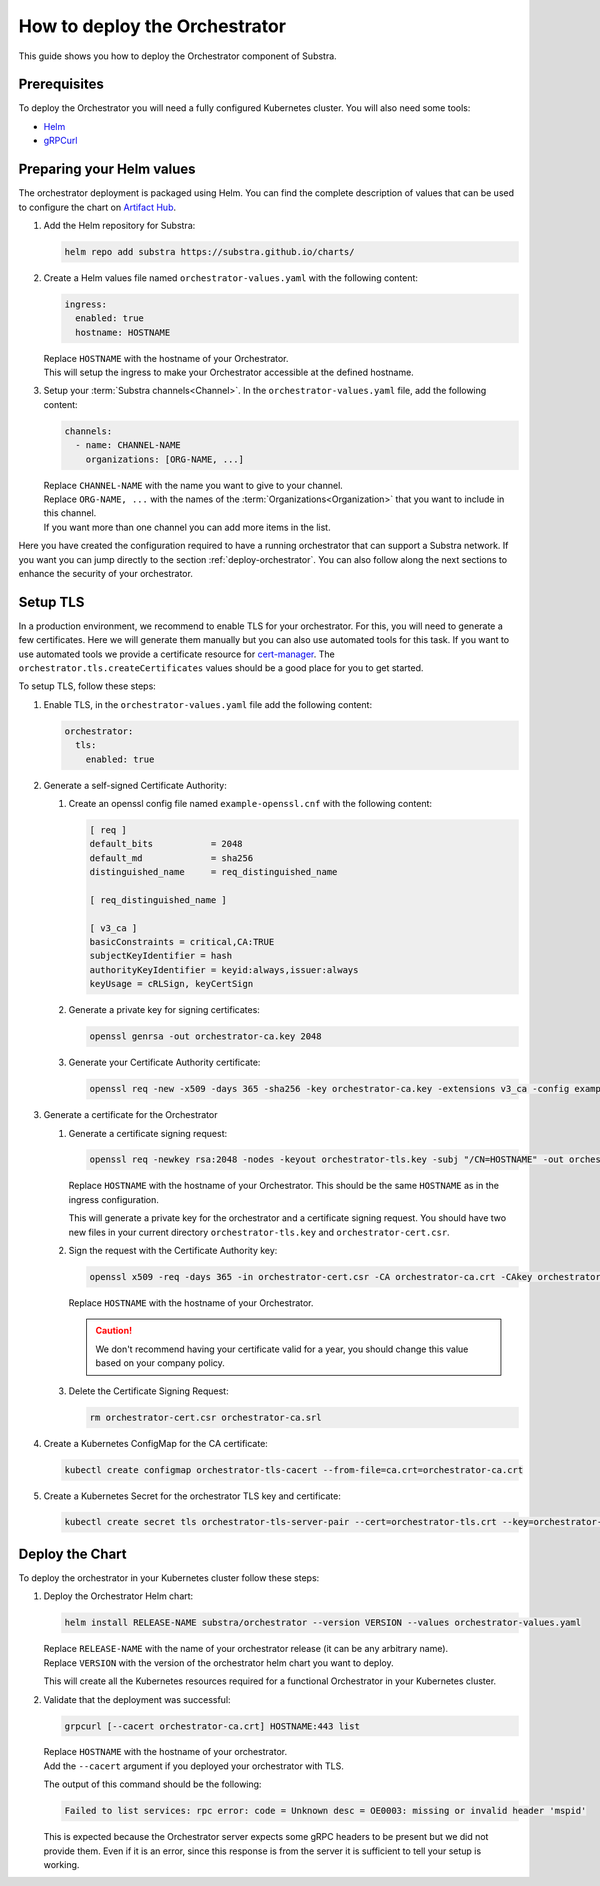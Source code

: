 ******************************
How to deploy the Orchestrator
******************************

This guide shows you how to deploy the Orchestrator component of Substra.

Prerequisites
=============

To deploy the Orchestrator you will need a fully configured Kubernetes cluster.
You will also need some tools: 

* `Helm <https://helm.sh/>`_
* `gRPCurl <https://github.com/fullstorydev/grpcurl>`_

Preparing your Helm values
==========================

The orchestrator deployment is packaged using Helm.
You can find the complete description of values that can be used to configure the chart on `Artifact Hub <https://artifacthub.io/packages/helm/substra/orchestrator>`_.

#. Add the Helm repository for Substra:

   .. code-block:: bash

      helm repo add substra https://substra.github.io/charts/

#. Create a Helm values file named ``orchestrator-values.yaml`` with the following content:

   .. code-block:: yaml

      ingress:
        enabled: true
        hostname: HOSTNAME

   | Replace ``HOSTNAME`` with the hostname of your Orchestrator.
   | This will setup the ingress to make your Orchestrator accessible at the defined hostname.

#. Setup your :term:`Substra channels<Channel>`.
   In the ``orchestrator-values.yaml`` file, add the following content:
        
   .. code-block:: yaml

      channels:
        - name: CHANNEL-NAME
          organizations: [ORG-NAME, ...]

   | Replace ``CHANNEL-NAME`` with the name you want to give to your channel.
   | Replace ``ORG-NAME, ...`` with the names of the :term:`Organizations<Organization>` that you want to include in this channel.
   | If you want more than one channel you can add more items in the list.

Here you have created the configuration required to have a running orchestrator that can support a Substra network.
If you want you can jump directly to the section :ref:`deploy-orchestrator`.
You can also follow along the next sections to enhance the security of your orchestrator.

Setup TLS
=========

In a production environment, we recommend to enable TLS for your orchestrator.
For this, you will need to generate a few certificates.
Here we will generate them manually but you can also use automated tools for this task.
If you want to use automated tools we provide a certificate resource for `cert-manager <https://cert-manager.io/>`_.
The ``orchestrator.tls.createCertificates`` values should be a good place for you to get started.

To setup TLS, follow these steps:

#. Enable TLS, in the ``orchestrator-values.yaml`` file add the following content:

   .. code-block:: yaml

      orchestrator:
        tls:
          enabled: true

#. Generate a self-signed Certificate Authority:

   #. Create an openssl config file named ``example-openssl.cnf`` with the following content:

      .. code-block:: ini

         [ req ]
         default_bits		= 2048
         default_md		= sha256
         distinguished_name	= req_distinguished_name

         [ req_distinguished_name ]

         [ v3_ca ]
         basicConstraints = critical,CA:TRUE
         subjectKeyIdentifier = hash
         authorityKeyIdentifier = keyid:always,issuer:always
         keyUsage = cRLSign, keyCertSign

   #. Generate a private key for signing certificates:

      .. code-block:: bash

         openssl genrsa -out orchestrator-ca.key 2048

   #. Generate your Certificate Authority certificate:
        
      .. code-block:: bash

        openssl req -new -x509 -days 365 -sha256 -key orchestrator-ca.key -extensions v3_ca -config example-openssl.cnf -subj "/CN=Orchestrator Root CA" -out orchestrator-ca.crt

#. Generate a certificate for the Orchestrator

   #. Generate a certificate signing request:

      .. code-block:: bash

         openssl req -newkey rsa:2048 -nodes -keyout orchestrator-tls.key -subj "/CN=HOSTNAME" -out orchestrator-cert.csr

      | Replace ``HOSTNAME`` with the hostname of your Orchestrator.
        This should be the same ``HOSTNAME`` as in the ingress configuration.
      
      This will generate a private key for the orchestrator and a certificate signing request.
      You should have two new files in your current directory ``orchestrator-tls.key`` and ``orchestrator-cert.csr``.

   #. Sign the request with the Certificate Authority key:

      .. code-block:: bash

         openssl x509 -req -days 365 -in orchestrator-cert.csr -CA orchestrator-ca.crt -CAkey orchestrator-ca.key -CAcreateserial -out orchestrator-tls.crt -sha256 -extfile <(printf "subjectAltName=DNS:HOSTNAME")

      | Replace ``HOSTNAME`` with the hostname of your Orchestrator.

      .. caution:: 
         We don't recommend having your certificate valid for a year, you should change this value based on your company policy.

   #. Delete the Certificate Signing Request:

      .. code-block:: bash

         rm orchestrator-cert.csr orchestrator-ca.srl

#. Create a Kubernetes ConfigMap for the CA certificate:
   
   .. code-block:: bash
      
      kubectl create configmap orchestrator-tls-cacert --from-file=ca.crt=orchestrator-ca.crt

#. Create a Kubernetes Secret for the orchestrator TLS key and certificate:

   .. code-block:: bash
      
      kubectl create secret tls orchestrator-tls-server-pair --cert=orchestrator-tls.crt --key=orchestrator-tls.key

.. _deploy-orchestrator:

Deploy the Chart
================

To deploy the orchestrator in your Kubernetes cluster follow these steps:

#. Deploy the Orchestrator Helm chart:

   .. code-block:: bash

      helm install RELEASE-NAME substra/orchestrator --version VERSION --values orchestrator-values.yaml

   | Replace ``RELEASE-NAME`` with the name of your orchestrator release (it can be any arbitrary name).
   | Replace ``VERSION`` with the version of the orchestrator helm chart you want to deploy.
   
   This will create all the Kubernetes resources required for a functional Orchestrator in your Kubernetes cluster.

#. Validate that the deployment was successful:

   .. code-block:: bash

      grpcurl [--cacert orchestrator-ca.crt] HOSTNAME:443 list

   | Replace ``HOSTNAME`` with the hostname of your orchestrator.
   | Add the ``--cacert`` argument if you deployed your orchestrator with TLS.
        
   The output of this command should be the following:

   .. code-block::

      Failed to list services: rpc error: code = Unknown desc = OE0003: missing or invalid header 'mspid'

   This is expected because the Orchestrator server expects some gRPC headers to be present but we did not provide them.
   Even if it is an error, since this response is from the server it is sufficient to tell your setup is working.
